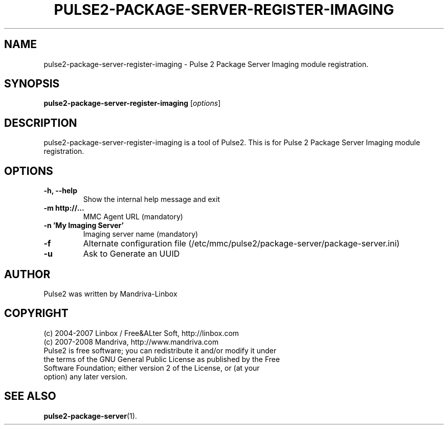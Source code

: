 .TH PULSE2-PACKAGE-SERVER-REGISTER-IMAGING 1
.SH NAME
pulse2-package-server-register-imaging \- Pulse 2 Package Server Imaging module registration.
.SH SYNOPSIS
.B pulse2-package-server-register-imaging
.RI [ options ]
.SH DESCRIPTION
pulse2-package-server-register-imaging is a tool of Pulse2. This is for Pulse 2 Package Server Imaging module registration.
.SH OPTIONS
.TP
.B \-h, \-\-help
Show the internal help message and exit
.TP
.B \-m http://...
MMC Agent URL (mandatory)
.TP
.B \-n 'My Imaging Server'
Imaging server name (mandatory)
.TP
.B \-f
Alternate configuration file (/etc/mmc/pulse2/package-server/package-server.ini)
.TP
.B \-u
Ask to Generate an UUID
.SH AUTHOR
Pulse2 was written by Mandriva-Linbox
.SH COPYRIGHT
.TP
(c) 2004-2007 Linbox / Free&ALter Soft, http://linbox.com
.TP
(c) 2007-2008 Mandriva, http://www.mandriva.com
.TP
Pulse2 is free software; you can redistribute it and/or modify it under the terms of the GNU General Public License as published by the Free Software Foundation; either version 2 of the License, or (at your option) any later version.
.SH SEE ALSO
.BR pulse2-package-server (1).
